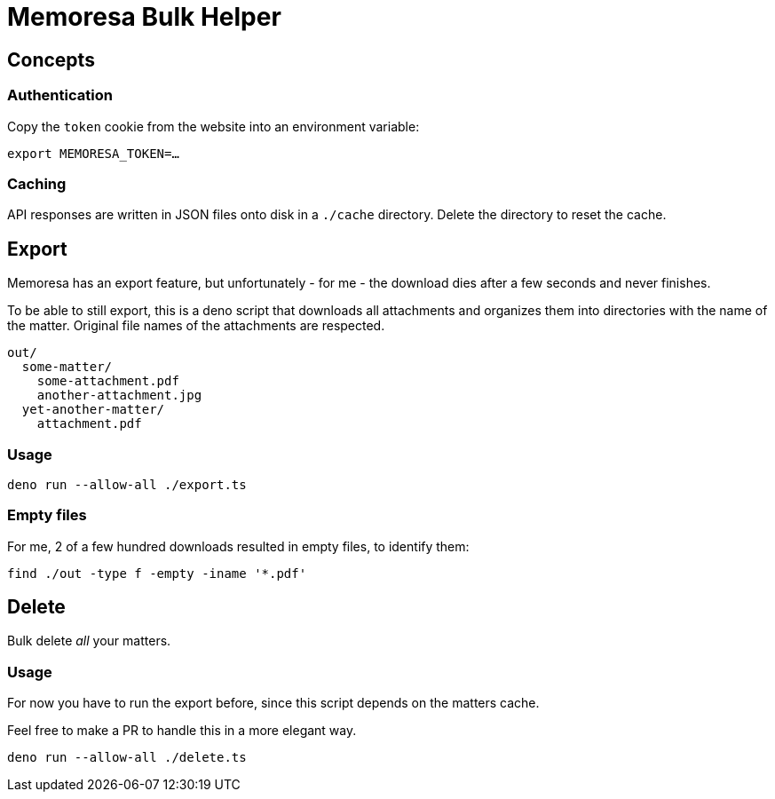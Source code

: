 = Memoresa Bulk Helper

== Concepts

=== Authentication

Copy the `token` cookie from the website into an environment variable:

[source,sh]
----
export MEMORESA_TOKEN=…
----


=== Caching

API responses are written in JSON files onto disk in a `./cache` directory.
Delete the directory to reset the cache.


== Export

Memoresa has an export feature, but unfortunately - for me - the download dies after a few
seconds and never finishes.

To be able to still export, this is a deno script that downloads all attachments and
organizes them into directories with the name of the matter. Original file names
of the attachments are respected.

[source,plain]
----
out/
  some-matter/
    some-attachment.pdf
    another-attachment.jpg
  yet-another-matter/
    attachment.pdf
----

=== Usage

[source,sh]
----
deno run --allow-all ./export.ts
----

=== Empty files

For me, 2 of a few hundred downloads resulted in empty files, to identify them:

[source,sh]
----
find ./out -type f -empty -iname '*.pdf'
----


== Delete

Bulk delete _all_ your matters.

=== Usage

For now you have to run the export before, since this script depends on the matters
cache.

Feel free to make a PR to handle this in a more elegant way.

[source,sh]
----
deno run --allow-all ./delete.ts
----